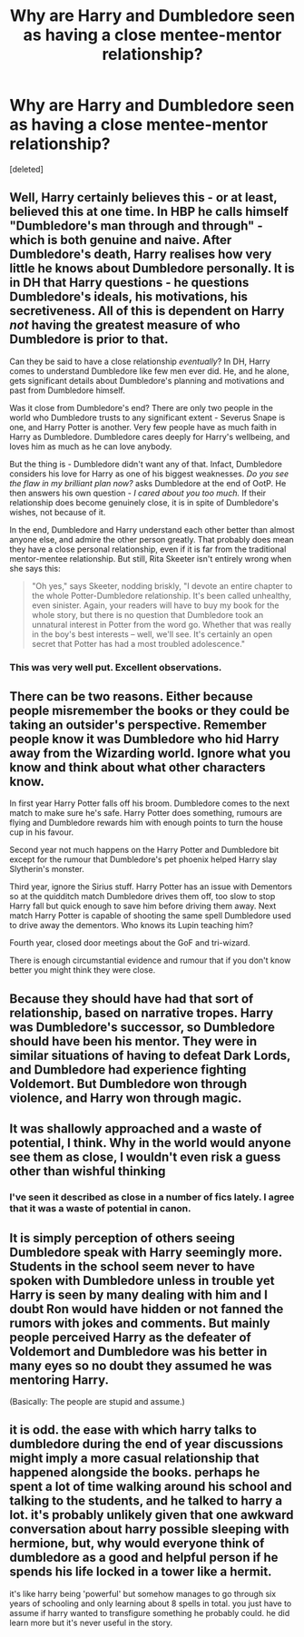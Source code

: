 #+TITLE: Why are Harry and Dumbledore seen as having a close mentee-mentor relationship?

* Why are Harry and Dumbledore seen as having a close mentee-mentor relationship?
:PROPERTIES:
:Score: 18
:DateUnix: 1503516927.0
:DateShort: 2017-Aug-24
:END:
[deleted]


** Well, Harry certainly believes this - or at least, believed this at one time. In HBP he calls himself "Dumbledore's man through and through" - which is both genuine and naive. After Dumbledore's death, Harry realises how very little he knows about Dumbledore personally. It is in DH that Harry questions - he questions Dumbledore's ideals, his motivations, his secretiveness. All of this is dependent on Harry /not/ having the greatest measure of who Dumbledore is prior to that.

Can they be said to have a close relationship /eventually/? In DH, Harry comes to understand Dumbledore like few men ever did. He, and he alone, gets significant details about Dumbledore's planning and motivations and past from Dumbledore himself.

Was it close from Dumbledore's end? There are only two people in the world who Dumbledore trusts to any significant extent - Severus Snape is one, and Harry Potter is another. Very few people have as much faith in Harry as Dumbledore. Dumbledore cares deeply for Harry's wellbeing, and loves him as much as he can love anybody.

But the thing is - Dumbledore didn't want any of that. Infact, Dumbledore considers his love for Harry as one of his biggest weaknesses. /Do you see the flaw in my brilliant plan now?/ asks Dumbledore at the end of OotP. He then answers his own question - /I cared about you too much./ If their relationship does become genuinely close, it is in spite of Dumbledore's wishes, not because of it.

In the end, Dumbledore and Harry understand each other better than almost anyone else, and admire the other person greatly. That probably does mean they have a close personal relationship, even if it is far from the traditional mentor-mentee relationship. But still, Rita Skeeter isn't entirely wrong when she says this:

#+begin_quote
  "Oh yes," says Skeeter, nodding briskly, "I devote an entire chapter to the whole Potter-Dumbledore relationship. It's been called unhealthy, even sinister. Again, your readers will have to buy my book for the whole story, but there is no question that Dumbledore took an unnatural interest in Potter from the word go. Whether that was really in the boy's best interests -- well, we'll see. It's certainly an open secret that Potter has had a most troubled adolescence."
#+end_quote
:PROPERTIES:
:Author: PsychoGeek
:Score: 38
:DateUnix: 1503525197.0
:DateShort: 2017-Aug-24
:END:

*** This was very well put. Excellent observations.
:PROPERTIES:
:Author: jenorama_CA
:Score: 10
:DateUnix: 1503527168.0
:DateShort: 2017-Aug-24
:END:


** There can be two reasons. Either because people misremember the books or they could be taking an outsider's perspective. Remember people know it was Dumbledore who hid Harry away from the Wizarding world. Ignore what you know and think about what other characters know.

In first year Harry Potter falls off his broom. Dumbledore comes to the next match to make sure he's safe. Harry Potter does something, rumours are flying and Dumbledore rewards him with enough points to turn the house cup in his favour.

Second year not much happens on the Harry Potter and Dumbledore bit except for the rumour that Dumbledore's pet phoenix helped Harry slay Slytherin's monster.

Third year, ignore the Sirius stuff. Harry Potter has an issue with Dementors so at the quidditch match Dumbledore drives them off, too slow to stop Harry fall but quick enough to save him before driving them away. Next match Harry Potter is capable of shooting the same spell Dumbledore used to drive away the dementors. Who knows its Lupin teaching him?

Fourth year, closed door meetings about the GoF and tri-wizard.

There is enough circumstantial evidence and rumour that if you don't know better you might think they were close.
:PROPERTIES:
:Author: herO_wraith
:Score: 9
:DateUnix: 1503522537.0
:DateShort: 2017-Aug-24
:END:


** Because they should have had that sort of relationship, based on narrative tropes. Harry was Dumbledore's successor, so Dumbledore should have been his mentor. They were in similar situations of having to defeat Dark Lords, and Dumbledore had experience fighting Voldemort. But Dumbledore won through violence, and Harry won through magic.
:PROPERTIES:
:Score: 2
:DateUnix: 1503526048.0
:DateShort: 2017-Aug-24
:END:


** It was shallowly approached and a waste of potential, I think. Why in the world would anyone see them as close, I wouldn't even risk a guess other than wishful thinking
:PROPERTIES:
:Score: 1
:DateUnix: 1503517860.0
:DateShort: 2017-Aug-24
:END:

*** I've seen it described as close in a number of fics lately. I agree that it was a waste of potential in canon.
:PROPERTIES:
:Author: larkscope
:Score: 1
:DateUnix: 1503517950.0
:DateShort: 2017-Aug-24
:END:


** It is simply perception of others seeing Dumbledore speak with Harry seemingly more. Students in the school seem never to have spoken with Dumbledore unless in trouble yet Harry is seen by many dealing with him and I doubt Ron would have hidden or not fanned the rumors with jokes and comments. But mainly people perceived Harry as the defeater of Voldemort and Dumbledore was his better in many eyes so no doubt they assumed he was mentoring Harry.

(Basically: The people are stupid and assume.)
:PROPERTIES:
:Author: theonijester
:Score: 1
:DateUnix: 1503542788.0
:DateShort: 2017-Aug-24
:END:


** it is odd. the ease with which harry talks to dumbledore during the end of year discussions might imply a more casual relationship that happened alongside the books. perhaps he spent a lot of time walking around his school and talking to the students, and he talked to harry a lot. it's probably unlikely given that one awkward conversation about harry possible sleeping with hermione, but, why would everyone think of dumbledore as a good and helpful person if he spends his life locked in a tower like a hermit.

it's like harry being 'powerful' but somehow manages to go through six years of schooling and only learning about 8 spells in total. you just have to assume if harry wanted to transfigure something he probably could. he did learn more but it's never useful in the story.
:PROPERTIES:
:Author: tomintheconer
:Score: 1
:DateUnix: 1503578647.0
:DateShort: 2017-Aug-24
:END:
